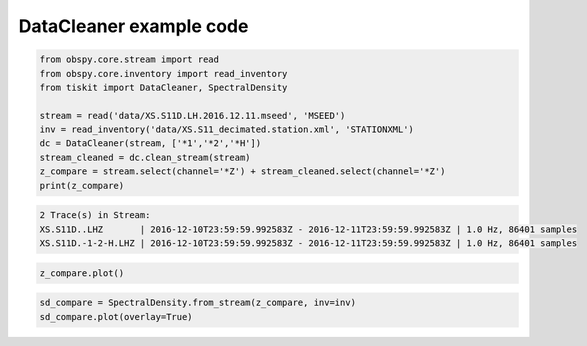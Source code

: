 ==============================
DataCleaner example code
==============================

.. code-block:: python

    from obspy.core.stream import read
    from obspy.core.inventory import read_inventory
    from tiskit import DataCleaner, SpectralDensity

    stream = read('data/XS.S11D.LH.2016.12.11.mseed', 'MSEED')
    inv = read_inventory('data/XS.S11_decimated.station.xml', 'STATIONXML')
    dc = DataCleaner(stream, ['*1','*2','*H'])
    stream_cleaned = dc.clean_stream(stream)
    z_compare = stream.select(channel='*Z') + stream_cleaned.select(channel='*Z')
    print(z_compare)

.. code-block::

    2 Trace(s) in Stream:
    XS.S11D..LHZ       | 2016-12-10T23:59:59.992583Z - 2016-12-11T23:59:59.992583Z | 1.0 Hz, 86401 samples
    XS.S11D.-1-2-H.LHZ | 2016-12-10T23:59:59.992583Z - 2016-12-11T23:59:59.992583Z | 1.0 Hz, 86401 samples

.. code-block:: python

    z_compare.plot()

.. image:: images/DataCleaner_timeseries.png
   :width: 564
   
.. code-block:: python

    sd_compare = SpectralDensity.from_stream(z_compare, inv=inv)
    sd_compare.plot(overlay=True)

.. image:: images/DataCleaner_spect.png
   :width: 564
   
   
